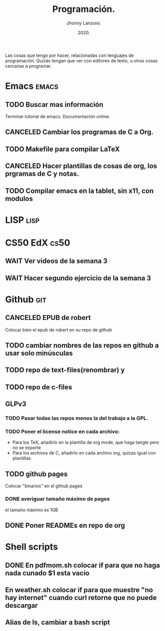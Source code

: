 #+TITLE: Programación.
#+AUTHOR: Jhonny Lanzuisi.
#+DATE: 2020.
#+FILETAGS: :prog:

Las cosas que tengo por hacer, relacionadas con lenguajes de programación.
Quizás tengan que ver con editores de texto, u otras cosas cercanas a programar.

* Emacs :emacs:
** TODO Buscar mas información

   Terminar tutorial de emacs. Documentación online.

** CANCELED Cambiar los programas de C a Org.
   CLOSED: [2021-01-17 dom 15:03]

** TODO Makefile para compilar LaTeX
** CANCELED Hacer plantillas de cosas de org, los prgramas de C y notas.
   CLOSED: [2021-01-17 dom 15:03]

** TODO Compilar emacs en la tablet, sin x11, con modulos
* LISP :lisp:
* CS50 EdX :cs50:
** WAIT Ver videos de la semana 3
** WAIT Hacer segundo ejercicio de la semana 3
* Github :git:
** CANCELED EPUB de robert
   CLOSED: [2021-01-17 dom 09:50]

   Colocar bien el epub de robert en su repo de github

** TODO cambiar nombres de las repos en github a usar solo minúsculas
** TODO repo de text-files(renombrar) y
** TODO repo de c-files
** GLPv3
*** TODO Pasar todas las repos menos la del trabajo a la GPL.
*** TODO Poner el license notice en cada archivo:

   + Para los TeX, añadirlo en la plantilla de org mode, que haga tangle pero no se exporte
   + Para los archivos de C, añadirlo en cada archivo org, quizas igual con plantillas

** TODO github pages

Colocar "binarios" en el github pages

*** DONE averiguar tamaño máximo de pages
    CLOSED: [2021-02-01 lun 18:13]
    el tamaño máximo es 1GB
** DONE Poner READMEs en repo de org
   CLOSED: [2021-01-16 Sat 19:56]
* Shell scripts
** DONE En pdfmom.sh colocar if para que no haga nada cunado $1 esta vacio
   CLOSED: [2021-02-28 dom 14:54]
** En weather.sh colocar if para que muestre "no hay internet" cuando curl retorne que no puede descargar
** Alias de ls, cambiar a bash script
